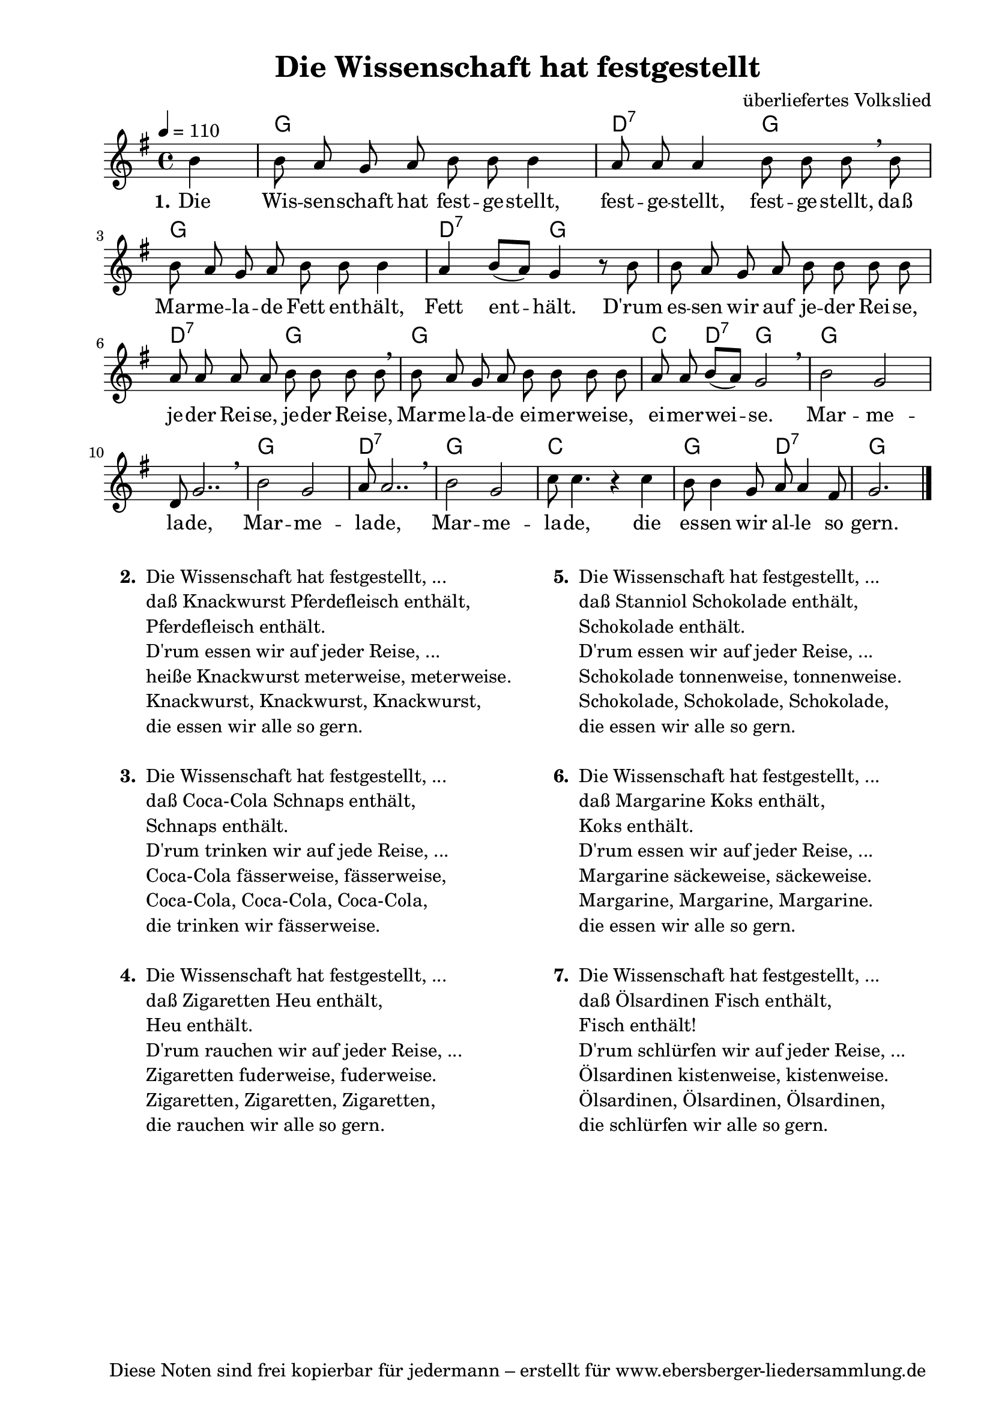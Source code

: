 % Dieses Notenblatt wurde erstellt von Michael Nausch
% Kontakt: michael@nausch.org (PGP public-key 0x2384C849) 

\version "2.16.0"

\header {
  title = "Die Wissenschaft hat festgestellt"	  % Die Überschrift der Noten wird zentriert gesetzt.
%  subtitle = " "		                  % weitere zentrierte Überschrift.
%  poet = "Text: "				  % Name des Dichters, linksbündig unter dem Unteruntertitel.
  meter = ""                                      % Metrum, linksbündig unter dem Dichter.
%  composer = "Melodie: "			  % Name des Komponisten, rechtsbüngig unter dem Unteruntertitel.
  composer = "überliefertes Volkslied"
  arranger = ""                                   % Name des Bearbeiters/Arrangeurs, rechtsbündig unter dem Komponisten.
  tagline = "Diese Noten sind frei kopierbar für jedermann – erstellt für www.ebersberger-liedersammlung.de"
                                                  % Zentriert unten auf der letzten Seite.
%  copyright = "Diese Noten sind frei kopierbar für jedermann – erstellt für www.ebersberger-liedersammlung.de"
                                                  % Zentriert unten auf der ersten Seite (sollten tatsächlich zwei
                                                  % seiten benötigt werden"
}

% Seitenformat und Ränder definieren
\paper {
  #(set-paper-size "a4")    % Seitengröße auf DIN A4 setzen.
  after-title-space = 1\cm  % Die Größe des Abstands zwischen der Überschrift und dem ersten Notensystem.
  bottom-margin = 5\mm      % Der Rand zwischen der Fußzeile und dem unteren Rand der Seite.
  top-margin = 10\mm        % Der Rand zwischen der Kopfzeile und dem oberen Rand der Seite.

  left-margin = 22\mm       % Der Rand zwischen dem linken Seitenrand und dem Beginn der Systeme/Strophen.
  line-width = 175\mm       % Die Breite des Notensystems.
}

\layout {
  indent = #0
}

akkorde = \chordmode {
  \germanChords
	s4 g1 d2:7 g g1 d2:7 g s1 d2:7 g g1 c4 d:7 g2 g1 s1 g d:7 g c g2 d:7 g2.  
  %\repeat "volta" 2 {   }
}


melodie = \relative c'' {
  \clef "treble"
  \time 4/4
  \tempo 4 = 110
  \key g\major
  \autoBeamOff
  \partial 4 % 1/4 Auftakt
	b4 b8 a g a b b b4 a8 a a4 b8 b b \breathe b b a g a b b b4 a b8 ([a]) g4 r8 b b a g a b b b b
	a a a a b b b b \breathe b a g a b b b b a a b ([a]) g2 \breathe b g d8 g2.. \breathe b2 g a8 a2.. 
	\breathe b2 g c8 c4. r4 c b8 b4 g8 a a4 fis8 g2.    
  %\repeat "volta" 2 {  }
  \bar "|."
}


text = \lyricmode {
  \set stanza = "1."
	Die Wis -- sen -- schaft hat fest -- ge -- stellt, fest -- ge -- stellt, fest -- ge -- stellt,
	daß Mar -- me -- la -- de Fett ent -- hält, Fett ent -- hält. D'rum es -- sen wir auf je -- der
	Rei -- se, je --  der Rei -- se, je -- der Rei -- se, Mar -- me -- la -- de ei -- mer -- wei -- se,
	ei -- mer -- wei -- se.  Mar -- me -- la  -- de, Mar -- me -- la  -- de, Mar -- me -- la  -- de,
	die es -- sen wir al -- le so gern.
}


wdh = \lyricmode {
}

\score {
  <<
    \new ChordNames { \akkorde }
    \new Voice = "Lied" { \melodie }
    \new Lyrics \lyricsto "Lied" { \text }
%    \new Lyrics \lyricsto "Lied" { \wdh }
  >>
  \layout { }
}

\score {
  \unfoldRepeats
  <<
        \new ChordNames { \akkorde }
        \new Voice = "Lied" { \melodie }
  >>    
  \midi { }
}

\markup {
        \column {
%    \hspace #0.1     % schafft ein wenig Platz zur den Noten
    \fill-line {
      \hspace #0.1  % Spalte vom linken Rand, auskommentieren, wenn nur eine Spalte
          \column {      % erste Spalte links
        \line { \bold "  2. "
          \column {
                        "Die Wissenschaft hat festgestellt, ..."
			"daß Knackwurst Pferdefleisch enthält,"
			"Pferdefleisch enthält."
			"D'rum essen wir auf jeder Reise, ..."
			"heiße Knackwurst meterweise, meterweise."
			"Knackwurst, Knackwurst, Knackwurst,"
			"die essen wir alle so gern."
			" "
          }
        }
        \hspace #0.1  % vertikaler Abstand zwischen den Strophen 
        \line { \bold "  3. "
          \column {
			"Die Wissenschaft hat festgestellt, ..."
                        "daß Coca-Cola Schnaps enthält,"
			"Schnaps enthält."
			"D'rum trinken wir auf jede Reise, ..."
			"Coca-Cola fässerweise, fässerweise,"
			"Coca-Cola, Coca-Cola, Coca-Cola,"
			"die trinken wir fässerweise."
			" "
                  }
                }
        \hspace #0.1  % vertikaler Abstand zwischen den Strophen
        \line { \bold "  4. "
          \column {
                        "Die Wissenschaft hat festgestellt, ..."
			"daß Zigaretten Heu enthält,"
			"Heu enthält."
			"D'rum rauchen wir auf jeder Reise, ..." 
			"Zigaretten fuderweise, fuderweise."
			"Zigaretten, Zigaretten, Zigaretten,"
			"die rauchen wir alle so gern."
			" "
                  }
                }
      }
% { ab hier auskommentieren, wenn es nur eine Spalte sein soll
      \hspace #0.1    % horizontaler Abstand zwischen den Spalten
          \column {       % zweite Spalte rechts
        \line {
          \bold "  5. "
          \column {
                        "Die Wissenschaft hat festgestellt, ..."
			"daß Stanniol Schokolade enthält,"
			"Schokolade enthält."
			"D'rum essen wir auf jeder Reise, ..."
			"Schokolade tonnenweise, tonnenweise."
			"Schokolade, Schokolade, Schokolade,"
			"die essen wir alle so gern."
			" "
          }
        }
        \hspace #0.1
        \line {
          \bold "  6. "
          \column {
                        "Die Wissenschaft hat festgestellt, ..."
			"daß Margarine Koks enthält,"
			"Koks enthält."
			"D'rum essen wir auf jeder Reise, ..."
			"Margarine säckeweise, säckeweise."
			"Margarine, Margarine, Margarine."
			"die essen wir alle so gern."
			" "
          }
        }
        \hspace #0.1
        \line {
          \bold "  7. "
          \column {
                        "Die Wissenschaft hat festgestellt, ..."
			"daß Ölsardinen Fisch enthält,"
			"Fisch enthält!"
			"D'rum schlürfen wir auf jeder Reise, ..."
			"Ölsardinen kistenweise, kistenweise."
			"Ölsardinen, Ölsardinen, Ölsardinen,"
			"die schlürfen wir alle so gern."
			" "
          }
        }
      }
% } % bis hier auskommentieren, wenn es nur eine Spalte sein soll
      \hspace #0.1  % Spalte vom linken Rand
        }
  }
}


